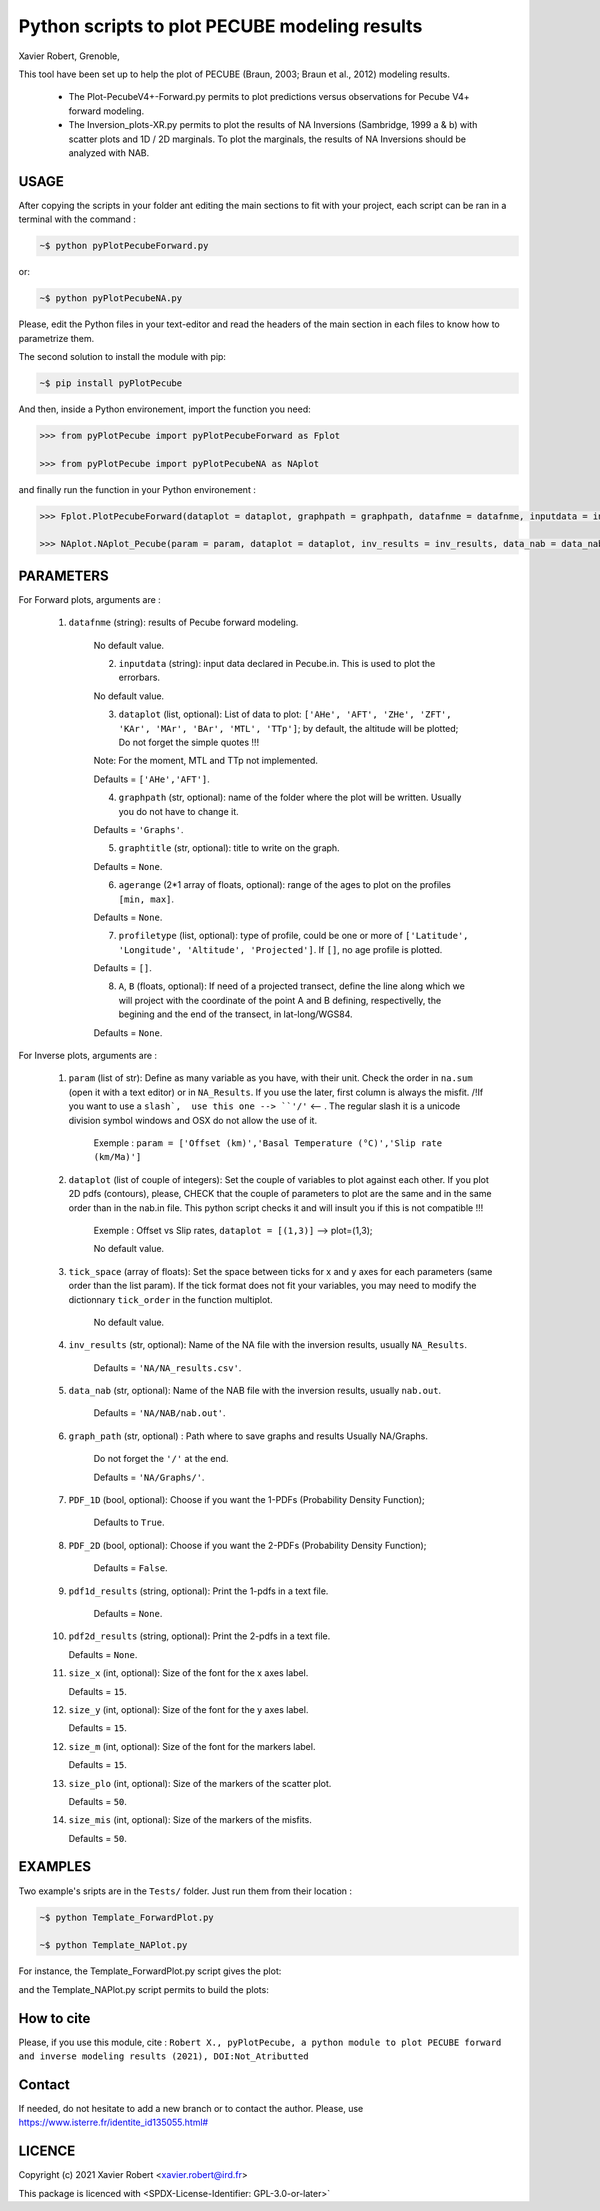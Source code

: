 Python scripts to plot PECUBE modeling results
==============================================

Xavier Robert, Grenoble,                         

This tool have been set up to help the plot of PECUBE (Braun, 2003; Braun et al., 2012) modeling results.

    - The Plot-PecubeV4+-Forward.py permits to plot predictions versus observations for Pecube V4+ forward modeling.

    - The Inversion_plots-XR.py permits to plot the results of NA Inversions (Sambridge, 1999 a & b) with scatter plots and 1D / 2D marginals. To plot the marginals, the results of NA Inversions should be analyzed with NAB.

USAGE
-----
	
After copying the scripts in your folder ant editing the main sections to fit with your project, each script can be ran in a terminal with the command : 

.. code-block:: bash

	~$ python pyPlotPecubeForward.py

or:

.. code-block:: bash

    ~$ python pyPlotPecubeNA.py

Please, edit the Python files in your text-editor and read the headers of the main section in each files to know how to parametrize them. 

The second solution to install the module with pip:

.. code-block:: bash

    ~$ pip install pyPlotPecube

And then, inside a Python environement, import the function you need:

.. code-block:: python

    >>> from pyPlotPecube import pyPlotPecubeForward as Fplot

    >>> from pyPlotPecube import pyPlotPecubeNA as NAplot

and finally run the function in your Python environement :

.. code-block:: python

    >>> Fplot.PlotPecubeForward(dataplot = dataplot, graphpath = graphpath, datafnme = datafnme, inputdata = inputdata, graphtitle = graphtitle, agerange = agerange, profiletype = profiletype, A = A, B = B)

    >>> NAplot.NAplot_Pecube(param = param, dataplot = dataplot, inv_results = inv_results, data_nab = data_nab, graph_path  = graph_path, PDF_1D = PDF_1D, PDF_2D = PDF_2D, pdf1d_results = pdf1d_results, pdf2d_results = pdf2d_results, tick_space = tick_space, size_x = size_x, size_y = size_y, size_m = size_m, size_plo = size_plo, size_mis = size_mis

PARAMETERS
----------

For Forward plots, arguments are :

    1. ``datafnme`` (string): results of Pecube forward modeling.

        No default value.

	2. ``inputdata`` (string): input data declared in Pecube.in. This is used to plot the errorbars.

        No default value.

	3. ``dataplot`` (list, optional): List of data to plot: ``['AHe', 'AFT', 'ZHe', 'ZFT', 'KAr', 'MAr', 'BAr', 'MTL', 'TTp']``; by default, the altitude will be plotted; Do not forget the simple quotes !!! 
        
        Note: For the moment, MTL and TTp not implemented.
        
        Defaults = ``['AHe','AFT']``.

	4. ``graphpath`` (str, optional): name of the folder where the plot will be written. Usually you do not have to change it.
        
        Defaults = ``'Graphs'``.

	5. ``graphtitle`` (str, optional): title to write on the graph. 
        
        Defaults = ``None``.

	6. ``agerange`` (2*1 array of floats, optional): range of the ages to plot on the profiles ``[min, max]``.
        
        Defaults = ``None``.

	7. ``profiletype`` (list, optional): type of profile, could be one or more of ``['Latitude', 'Longitude', 'Altitude', 'Projected']``. If ``[]``, no age profile is plotted.
        
        Defaults = ``[]``.

	8. ``A``, ``B`` (floats, optional): If need of a projected transect, define the line along which we will project with the coordinate of the point A and B defining, respectivelly, the begining and the end of the transect, in lat-long/WGS84.
        
        Defaults = ``None``.

For Inverse plots, arguments are :

    1. ``param`` (list of str): Define as many variable as you have, with their unit. Check the order in ``na.sum`` (open it with a text editor) or in ``NA_Results``. If you use the later, first column is always the misfit. /!\ If you want to use a ``slash`,  use this one --> ``'∕'`` <-- . The regular slash it is a unicode division symbol windows and OSX do not allow the use of it.
        
        Exemple : ``param = ['Offset (km)','Basal Temperature (°C)','Slip rate (km∕Ma)']``
                             
    
    2. ``dataplot`` (list of couple of integers): Set the couple of variables to plot against each other. If you plot 2D pdfs (contours), please, CHECK that the couple of parameters to plot are the same and in the same order than in the nab.in file. This python script checks it and will insult you if this is not compatible !!!
        
        Exemple : Offset vs Slip rates, ``dataplot = [(1,3)]`` -->  plot=(1,3); 
        
        No default value.
    
    3. ``tick_space`` (array of floats): Set the space between ticks for x and y axes for each parameters (same order than the list param). If the tick format does not fit your variables, you may need to modify the dictionnary ``tick_order`` in the function multiplot.

        No default value.
    
    4. ``inv_results`` (str, optional): Name of the NA file with the inversion results, usually ``NA_Results``.
        
        Defaults = ``'NA/NA_results.csv'``.
    
    5. ``data_nab`` (str, optional): Name of the NAB file with the inversion results, usually ``nab.out``. 
        
        Defaults = ``'NA/NAB/nab.out'``.
    
    6. ``graph_path`` (str, optional) : Path where to save graphs and results Usually NA/Graphs. 
        
        Do not forget the ``'/'`` at the end. 
        
        Defaults = ``'NA/Graphs/'``.
    
    7. ``PDF_1D`` (bool, optional): Choose if you want the 1-PDFs (Probability Density Function); 
        
        Defaults to ``True``.
    
    8. ``PDF_2D`` (bool, optional): Choose if you want the 2-PDFs (Probability Density Function); 
        
        Defaults = ``False``.
    
    9. ``pdf1d_results`` (string, optional): Print the 1-pdfs in a text file. 
        
        Defaults = ``None``.
    
    10. ``pdf2d_results`` (string, optional): Print the 2-pdfs in a text file. 

        Defaults = ``None``.
    
    11. ``size_x`` (int, optional): Size of the font for the x axes label. 

        Defaults = ``15``.
    
    12. ``size_y`` (int, optional): Size of the font for the y axes label. 
        
        Defaults = ``15``.
    
    12. ``size_m`` (int, optional): Size of the font for the markers label. 
    
        Defaults = ``15``.
    
    13. ``size_plo`` (int, optional): Size of the markers of the scatter plot. 
        
        Defaults = ``50``.
    
    14. ``size_mis`` (int, optional): Size of the markers of the misfits. 
        
        Defaults = ``50``.

EXAMPLES
--------

Two example's sripts are in the ``Tests/`` folder. Just run them from their location :

.. code-block:: bash
    
    ~$ python Template_ForwardPlot.py
    
    ~$ python Template_NAPlot.py

For instance, the Template_ForwardPlot.py script gives the plot:

.. image:: https://github.com/robertxa/Pecube-Plot-Xav/tree/master/Tests/Graphs/Forward.png
   :scale: 50 %
   :align: center
   :alt: Data and predictions along a projected transect.


and the Template_NAPlot.py script permits to build the plots:

.. image:: https://github.com/robertxa/Pecube-Plot-Xav/tree/master/Tests/Graphs/NA-1.png
   :scale: 50 %
   :align: center
   :alt: NA inversion results for 2 parameters; on the scatter plot, each point corresponds to a model, and the color corresponds to the value of the misfit for that model; The curves on the sides shows the 1D-pdf of each parameter.

.. image:: https://github.com/robertxa/Pecube-Plot-Xav/tree/master/Tests/Graphs/NA-2.png
   :scale: 50 %
   :align: center
   :alt: curve fitting of the 1D-pdf of one parameter after NA inversion.

How to cite
-----------

Please, if you use this module, cite :
``Robert X., pyPlotPecube, a python module to plot PECUBE forward and inverse modeling results (2021), DOI:Not_Atributted``

Contact
-------

If needed, do not hesitate to add a new branch or to contact the author. 
Please, use `https://www.isterre.fr/identite_id135055.html# <https://www.isterre.fr/identite_id135055.html#>`_

LICENCE
-------

Copyright (c) 2021 Xavier Robert <xavier.robert@ird.fr>

This package is licenced with <SPDX-License-Identifier: GPL-3.0-or-later>`

